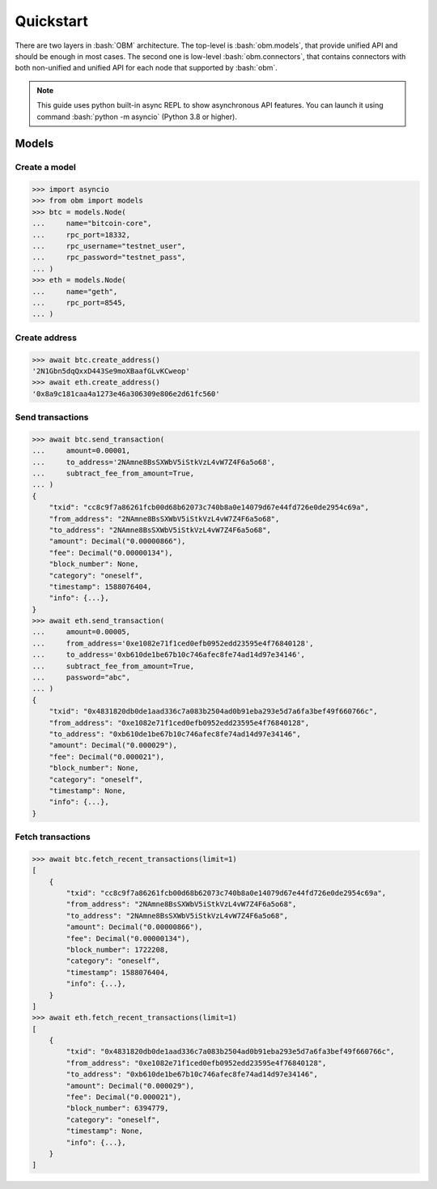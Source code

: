 .. role:: bash(code)
   :language: bash
.. role:: python(code)
   :language: python

==========
Quickstart
==========
There are two layers in :bash:`OBM` architecture. The top-level is
:bash:`obm.models`, that provide unified API and should be enough in most cases.
The second one is low-level :bash:`obm.connectors`, that contains connectors
with both non-unified and unified API for each node that supported by
:bash:`obm`.

.. note::
    This guide uses python built-in async REPL to show asynchronous API
    features. You can launch it using command :bash:`python -m asyncio` (Python
    3.8 or higher).

Models
------

Create a model
````````````````
.. code-block:: python

    >>> import asyncio
    >>> from obm import models
    >>> btc = models.Node(
    ...     name="bitcoin-core",
    ...     rpc_port=18332,
    ...     rpc_username="testnet_user",
    ...     rpc_password="testnet_pass",
    ... )
    >>> eth = models.Node(
    ...     name="geth",
    ...     rpc_port=8545,
    ... )

Create address
``````````````
.. code-block:: python

    >>> await btc.create_address()
    '2N1Gbn5dqQxxD443Se9moXBaafGLvKCweop'
    >>> await eth.create_address()
    '0x8a9c181caa4a1273e46a306309e806e2d61fc560'

Send transactions
`````````````````
.. code-block:: python

    >>> await btc.send_transaction(
    ...     amount=0.00001,
    ...     to_address='2NAmne8BsSXWbV5iStkVzL4vW7Z4F6a5o68',
    ...     subtract_fee_from_amount=True,
    ... )
    {
        "txid": "cc8c9f7a86261fcb00d68b62073c740b8a0e14079d67e44fd726e0de2954c69a",
        "from_address": "2NAmne8BsSXWbV5iStkVzL4vW7Z4F6a5o68",
        "to_address": "2NAmne8BsSXWbV5iStkVzL4vW7Z4F6a5o68",
        "amount": Decimal("0.00000866"),
        "fee": Decimal("0.00000134"),
        "block_number": None,
        "category": "oneself",
        "timestamp": 1588076404,
        "info": {...},
    }
    >>> await eth.send_transaction(
    ...     amount=0.00005,
    ...     from_address='0xe1082e71f1ced0efb0952edd23595e4f76840128',
    ...     to_address='0xb610de1be67b10c746afec8fe74ad14d97e34146',
    ...     subtract_fee_from_amount=True,
    ...     password="abc",
    ... )
    {
        "txid": "0x4831820db0de1aad336c7a083b2504ad0b91eba293e5d7a6fa3bef49f660766c",
        "from_address": "0xe1082e71f1ced0efb0952edd23595e4f76840128",
        "to_address": "0xb610de1be67b10c746afec8fe74ad14d97e34146",
        "amount": Decimal("0.000029"),
        "fee": Decimal("0.000021"),
        "block_number": None,
        "category": "oneself",
        "timestamp": None,
        "info": {...},
    }


Fetch transactions
``````````````````

.. code-block:: python

    >>> await btc.fetch_recent_transactions(limit=1)
    [
        {
            "txid": "cc8c9f7a86261fcb00d68b62073c740b8a0e14079d67e44fd726e0de2954c69a",
            "from_address": "2NAmne8BsSXWbV5iStkVzL4vW7Z4F6a5o68",
            "to_address": "2NAmne8BsSXWbV5iStkVzL4vW7Z4F6a5o68",
            "amount": Decimal("0.00000866"),
            "fee": Decimal("0.00000134"),
            "block_number": 1722208,
            "category": "oneself",
            "timestamp": 1588076404,
            "info": {...},
        }
    ]
    >>> await eth.fetch_recent_transactions(limit=1)
    [
        {
            "txid": "0x4831820db0de1aad336c7a083b2504ad0b91eba293e5d7a6fa3bef49f660766c",
            "from_address": "0xe1082e71f1ced0efb0952edd23595e4f76840128",
            "to_address": "0xb610de1be67b10c746afec8fe74ad14d97e34146",
            "amount": Decimal("0.000029"),
            "fee": Decimal("0.000021"),
            "block_number": 6394779,
            "category": "oneself",
            "timestamp": None,
            "info": {...},
        }
    ]
